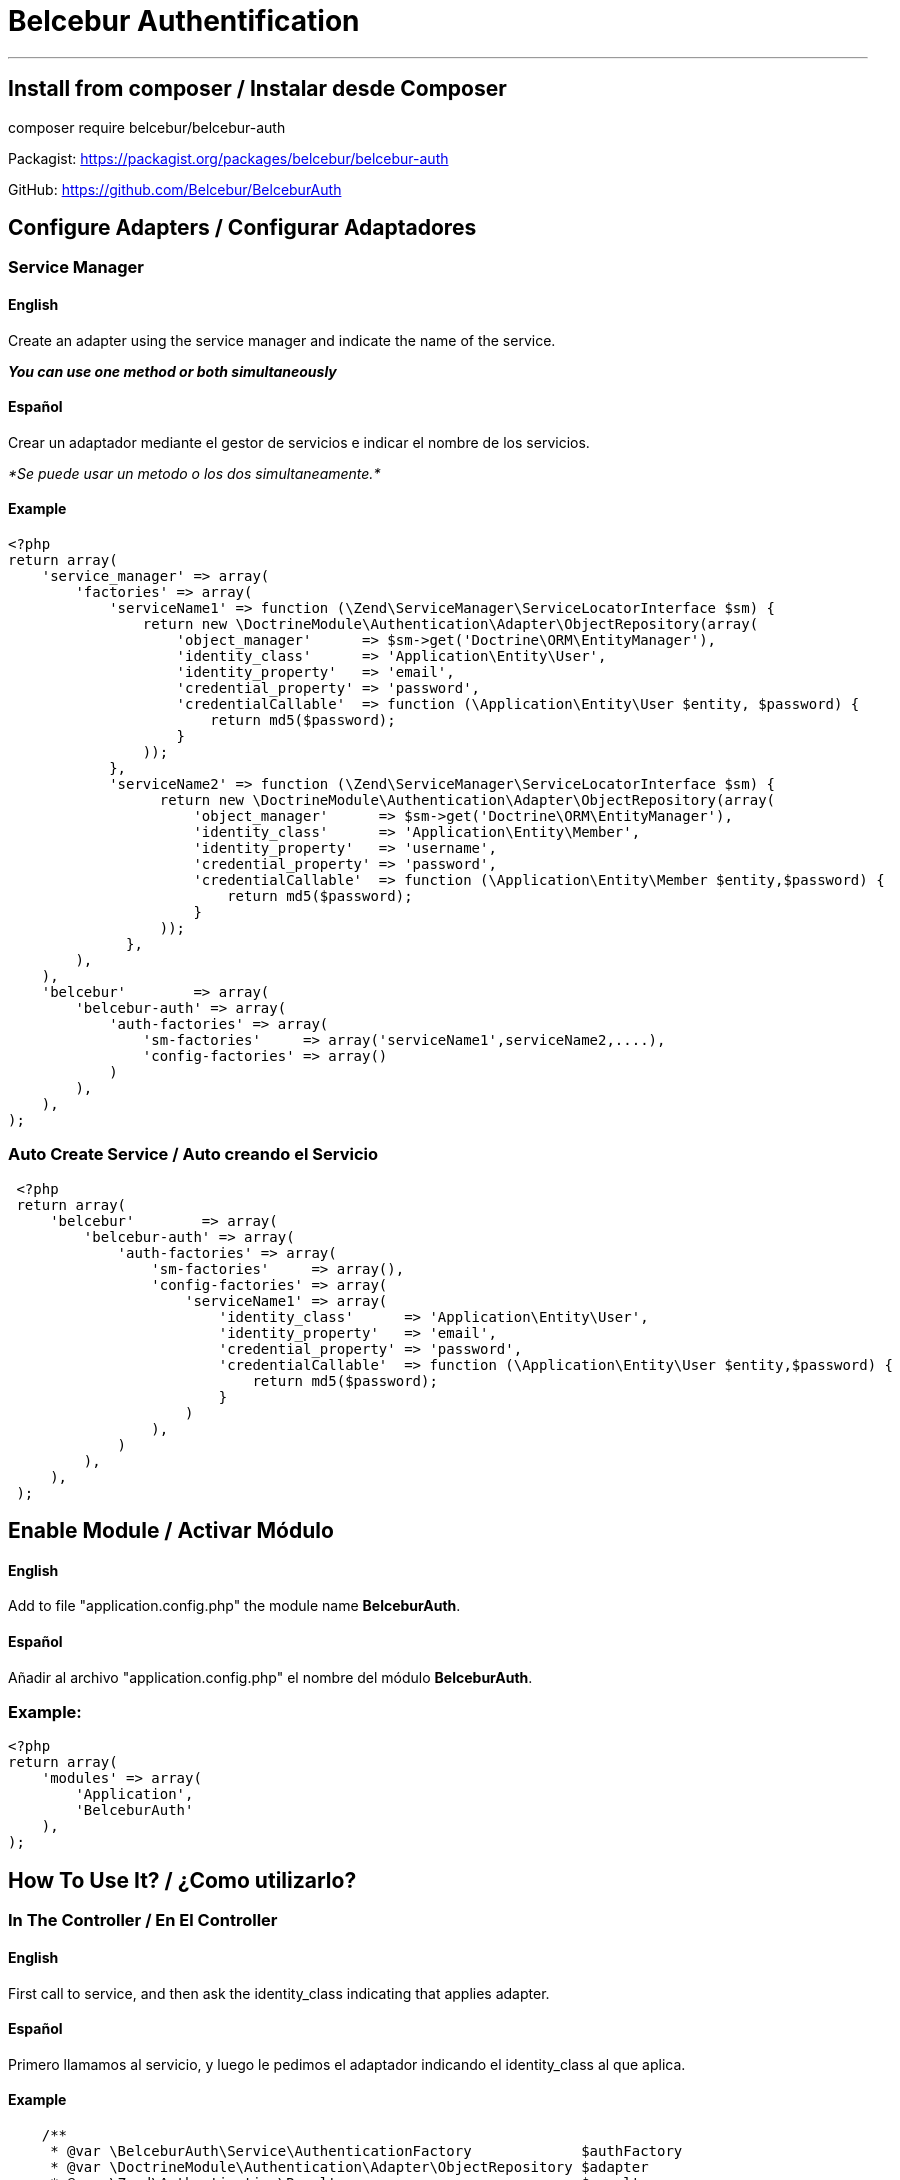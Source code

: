 = Belcebur Authentification

'''

== Install from composer / Instalar desde Composer

composer require belcebur/belcebur-auth

Packagist: https://packagist.org/packages/belcebur/belcebur-auth

GitHub: https://github.com/Belcebur/BelceburAuth


== Configure Adapters / Configurar Adaptadores

=== Service Manager

==== English
Create an adapter using the service manager and indicate the name of the service.

*_You can use one method or both simultaneously_*

==== Español
Crear un adaptador mediante el gestor de servicios e indicar el nombre de los servicios.

_*Se puede usar un metodo o los dos simultaneamente.*_

==== Example

[source,php]
----
<?php
return array(
    'service_manager' => array(
        'factories' => array(
            'serviceName1' => function (\Zend\ServiceManager\ServiceLocatorInterface $sm) {
                return new \DoctrineModule\Authentication\Adapter\ObjectRepository(array(
                    'object_manager'      => $sm->get('Doctrine\ORM\EntityManager'),
                    'identity_class'      => 'Application\Entity\User',
                    'identity_property'   => 'email',
                    'credential_property' => 'password',
                    'credentialCallable'  => function (\Application\Entity\User $entity, $password) {
                        return md5($password);
                    }
                ));
            },
            'serviceName2' => function (\Zend\ServiceManager\ServiceLocatorInterface $sm) {
                  return new \DoctrineModule\Authentication\Adapter\ObjectRepository(array(
                      'object_manager'      => $sm->get('Doctrine\ORM\EntityManager'),
                      'identity_class'      => 'Application\Entity\Member',
                      'identity_property'   => 'username',
                      'credential_property' => 'password',
                      'credentialCallable'  => function (\Application\Entity\Member $entity,$password) {
                          return md5($password);
                      }
                  ));
              },
        ),
    ),
    'belcebur'        => array(
        'belcebur-auth' => array(
            'auth-factories' => array(
                'sm-factories'     => array('serviceName1',serviceName2,....),
                'config-factories' => array()
            )
        ),
    ),
);
----

=== Auto Create Service / Auto creando el Servicio
[source,php]
----
 <?php
 return array(
     'belcebur'        => array(
         'belcebur-auth' => array(
             'auth-factories' => array(
                 'sm-factories'     => array(),
                 'config-factories' => array(
                     'serviceName1' => array(
                         'identity_class'      => 'Application\Entity\User',
                         'identity_property'   => 'email',
                         'credential_property' => 'password',
                         'credentialCallable'  => function (\Application\Entity\User $entity,$password) {
                             return md5($password);
                         }
                     )
                 ),
             )
         ),
     ),
 );
----

== Enable Module / Activar Módulo

==== English
Add to file "application.config.php" the module name *BelceburAuth*.

==== Español
Añadir al archivo "application.config.php" el nombre del módulo *BelceburAuth*.

=== Example:

[source,php]
----
<?php
return array(
    'modules' => array(
        'Application',
        'BelceburAuth'
    ),
);
----

== How To Use It? / ¿Como utilizarlo?

=== In The Controller / En El Controller

==== English
First call to service, and then ask the identity_class indicating that applies adapter.

==== Español
Primero llamamos al servicio, y luego le pedimos el adaptador indicando el identity_class al que aplica.

==== Example

[source,php]
----
    /**
     * @var \BelceburAuth\Service\AuthenticationFactory             $authFactory
     * @var \DoctrineModule\Authentication\Adapter\ObjectRepository $adapter
     * @var \Zend\Authentication\Result                             $result
     */
    $authAdapters = $this->getServiceLocator()->get('AuthenticationFactory');
    $adapter      = $authAdapters->getAuthAdapter('Application\Entity\User');
    $adapter->setIdentity($identity);
    $adapter->setCredential($password);
    $result = $authAdapters->authenticate($adapter);

    var_dump($this->identity());
    die;
----
